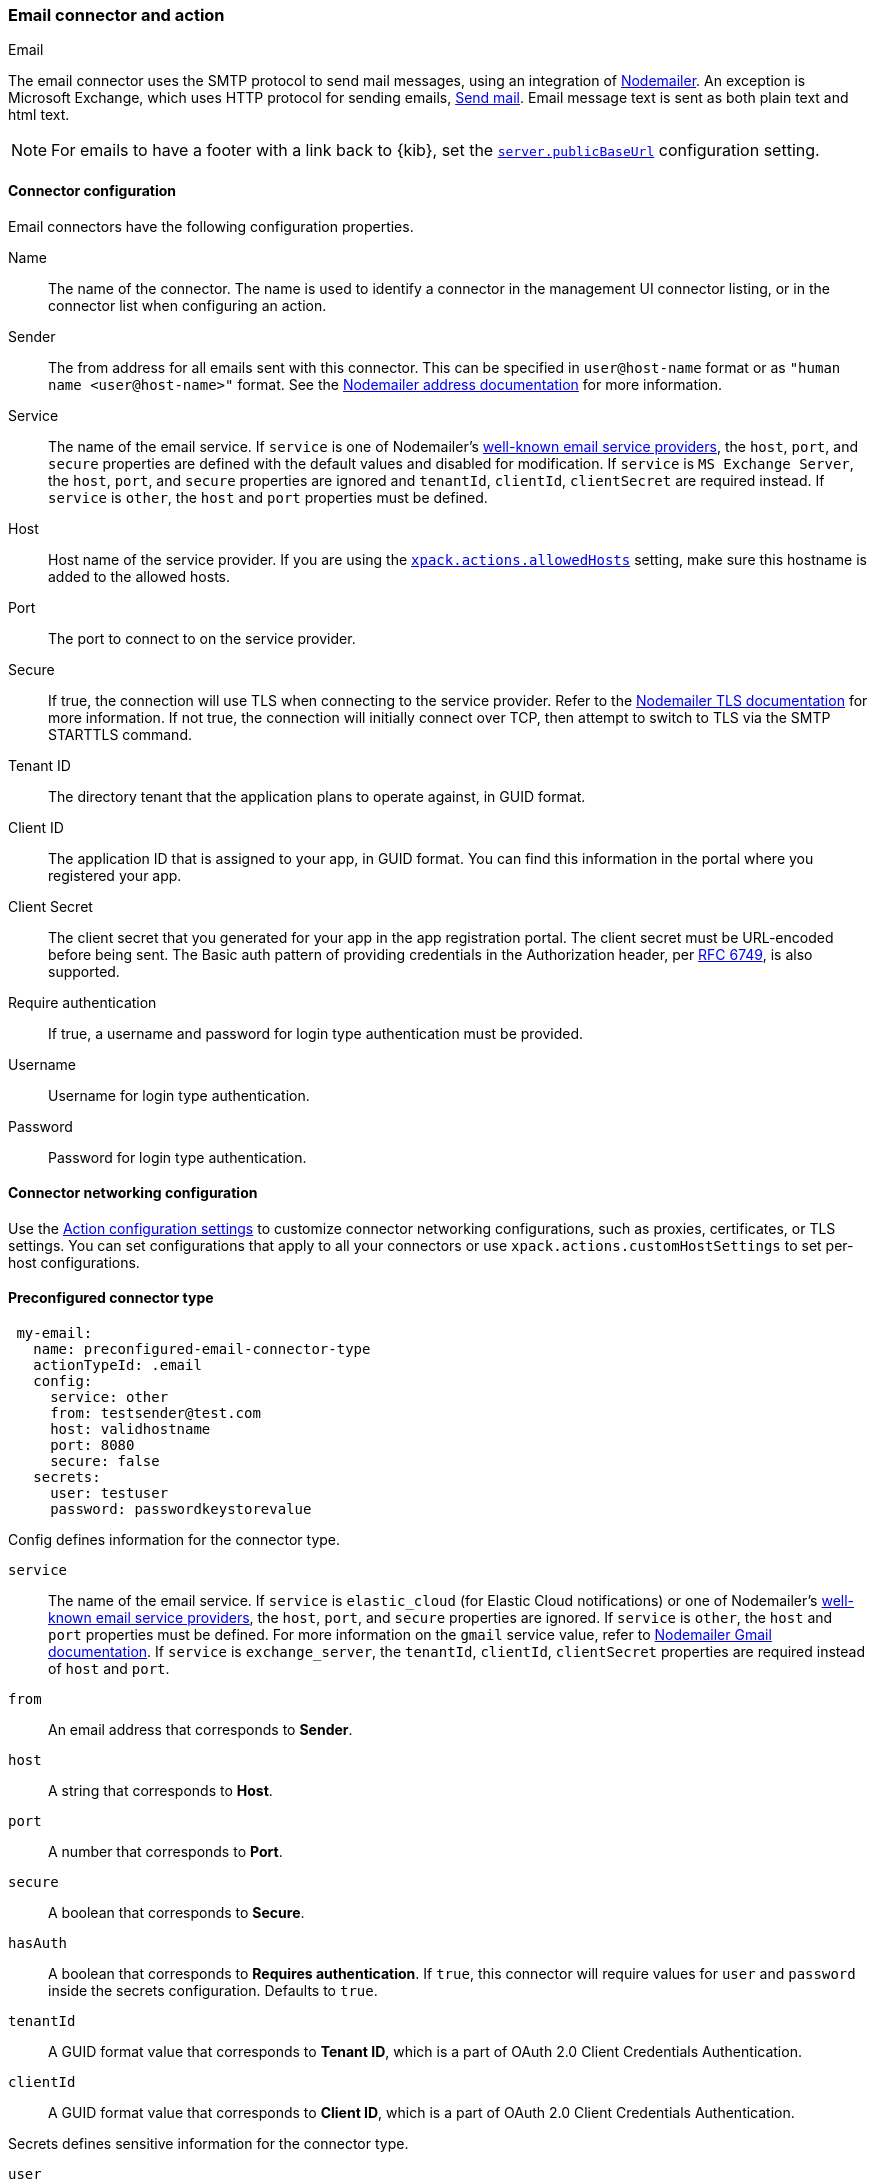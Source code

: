 [role="xpack"]
[[email-action-type]]
=== Email connector and action
++++
<titleabbrev>Email</titleabbrev>
++++

The email connector uses the SMTP protocol to send mail messages, using an integration of https://nodemailer.com/[Nodemailer]. An exception is Microsoft Exchange, which uses HTTP protocol for sending emails, https://docs.microsoft.com/en-us/graph/api/user-sendmail[Send mail]. Email message text is sent as both plain text and html text.

NOTE: For emails to have a footer with a link back to {kib}, set the <<server-publicBaseUrl, `server.publicBaseUrl`>> configuration setting.

[float]
[[email-connector-configuration]]
==== Connector configuration

Email connectors have the following configuration properties.

Name::      The name of the connector. The name is used to identify a  connector in the management UI connector listing, or in the connector list when configuring an action.
Sender::    The from address for all emails sent with this connector. This can be specified in `user@host-name` format or as `"human name <user@host-name>"` format. See the https://nodemailer.com/message/addresses/[Nodemailer address documentation] for more information.
Service::   The name of the email service. If `service` is one of Nodemailer's https://nodemailer.com/smtp/well-known/[well-known email service providers], the `host`, `port`, and `secure` properties are defined with the default values and disabled for modification. If `service` is `MS Exchange Server`, the `host`, `port`, and `secure` properties are ignored and `tenantId`, `clientId`, `clientSecret` are required instead. If `service` is `other`, the `host` and `port` properties must be defined.
Host::      Host name of the service provider. If you are using the <<action-settings, `xpack.actions.allowedHosts`>> setting, make sure this hostname is added to the allowed hosts.
Port::      The port to connect to on the service provider.
Secure::    If true, the connection will use TLS when connecting to the service provider. Refer to the https://nodemailer.com/smtp/#tls-options[Nodemailer TLS documentation] for more information.  If not true, the connection will initially connect over TCP, then attempt to switch to TLS via the SMTP STARTTLS command.
Tenant ID:: The directory tenant that the application plans to operate against, in GUID format.
Client ID:: The application ID that is assigned to your app, in GUID format. You can find this information in the portal where you registered your app.
Client Secret:: The client secret that you generated for your app in the app registration portal. The client secret must be URL-encoded before being sent. The Basic auth pattern of providing credentials in the Authorization header, per https://datatracker.ietf.org/doc/html/rfc6749#section-2.3.1[RFC 6749], is also supported.
Require authentication:: If true, a username and password for login type authentication must be provided.
Username::  Username for login type authentication.
Password::  Password for login type authentication.

[float]
[[email-connector-networking-configuration]]
==== Connector networking configuration

Use the <<action-settings, Action configuration settings>> to customize connector networking configurations, such as proxies, certificates, or TLS settings. You can set configurations that apply to all your connectors or use `xpack.actions.customHostSettings` to set per-host configurations.

[float]
[[preconfigured-email-configuration]]
==== Preconfigured connector type

[source,text]
--
 my-email:
   name: preconfigured-email-connector-type
   actionTypeId: .email
   config:
     service: other
     from: testsender@test.com
     host: validhostname
     port: 8080
     secure: false
   secrets:
     user: testuser
     password: passwordkeystorevalue
--

Config defines information for the connector type.

`service`:: The name of the email service. If `service` is `elastic_cloud` (for Elastic Cloud notifications) or one of Nodemailer's https://nodemailer.com/smtp/well-known/[well-known email service providers], the `host`, `port`, and `secure` properties are ignored. If `service` is `other`,  the `host` and `port` properties must be defined. For more information on the `gmail` service value, refer to https://nodemailer.com/usage/using-gmail/[Nodemailer Gmail documentation]. If `service` is `exchange_server`, the `tenantId`, `clientId`, `clientSecret` properties are required instead of `host` and `port`.
`from`:: An email address that corresponds to *Sender*.
`host`:: A string that corresponds to *Host*.
`port`:: A number that corresponds to *Port*.
`secure`:: A boolean that corresponds to *Secure*.
`hasAuth`:: A boolean that corresponds to *Requires authentication*. If `true`, this connector will require values for `user` and `password` inside the secrets configuration. Defaults to `true`.
`tenantId`:: A GUID format value that corresponds to *Tenant ID*, which is a part of OAuth 2.0 Client Credentials Authentication. 
`clientId`:: A GUID format value that corresponds to *Client ID*, which is a part of OAuth 2.0 Client Credentials Authentication.

Secrets defines sensitive information for the connector type.

`user`:: A string that corresponds to *Username*. Required if `hasAuth` is set to `true`.
`password`:: A string that corresponds to *Password*. Should be stored in the <<creating-keystore, {kib} keystore>>. Required if `hasAuth` is set to `true`.
`clientSecret`:: A string that corresponds to *Client Secret*. Should be stored in the <<creating-keystore, {kib} keystore>>. Required if `service` is set to `exchange_server`, which uses OAuth 2.0 Client Credentials Authentication.

[float]
[[define-email-ui]]
==== Define connector in Stack Management

Define email connector properties.

[role="screenshot"]
image::management/connectors/images/email-connector.png[Email connector]

Test email action parameters.

[role="screenshot"]
image::management/connectors/images/email-params-test.png[Email params test]

[float]
[[email-action-configuration]]
==== Action configuration

Email actions have the following configuration properties.

To, CC, BCC::    Each item is a list of addresses. Addresses can be specified in `user@host-name` format, or in `name <user@host-name>` format. One of To, CC, or BCC must contain an entry.
Subject::       The subject line of the email.
Message::       The message text of the email. Markdown format is supported.

[float]
[[configuring-email]]
==== Configuring email accounts for well-known services

The email connector can send email using many popular SMTP email services and the Microsoft Exchange Graph API.

For more information about configuring the email connector to work with different email systems, refer to:

* <<elasticcloud>>
* <<gmail>>
* <<outlook>>
* <<amazon-ses>>
* <<exchange>>

For other email servers, you can check the list of well-known services that Nodemailer supports in the JSON file https://github.com/nodemailer/nodemailer/blob/master/lib/well-known/services.json[well-known/services.json].  The properties of the objects in those files &mdash; `host`, `port`, and `secure` &mdash; correspond to the same email connector configuration properties.  A missing `secure` property in the "well-known/services.json" file is considered `false`.  Typically, `port: 465` uses `secure: true`, and `port: 25` and `port: 587` use `secure: false`.

[float]
[[elasticcloud]]
==== Sending email from Elastic Cloud

IMPORTANT: These instructions require you to link:{cloud}/ec-watcher.html#ec-watcher-allowlist[allowlist] the email addresses that notifications get sent.

Use the following connector settings to send email from Elastic Cloud: 

Sender::
`noreply@watcheralert.found.io`

Service::
`elastic_cloud`

Host::
`dockerhost`

Port::
`10025`

Secure::
Toggle off

Authentication::
Toggle off

[float]
[[gmail]]
==== Sending email from Gmail

Use the following email connector configuration to send email from the
https://mail.google.com[Gmail] SMTP service:

[source,text]
--------------------------------------------------
  config:
    service: gmail
    // `host`, `port` and `secure` have the following default values and do not need to set: 
    // host: smtp.gmail.com
    // port: 465
    // secure: true
  secrets:
    user: <username>
    password: <password>
--------------------------------------------------

If you get an authentication error that indicates that you need to continue the
sign-in process from a web browser when the action attempts to send email, you need
to configure Gmail to https://support.google.com/accounts/answer/6010255?hl=en[allow
less secure apps to access your account].

If two-step verification is enabled for your account, you must generate and use
a unique App Password to send email from {kib}. See
https://support.google.com/accounts/answer/185833?hl=en[Sign in using App Passwords]
for more information.

[float]
[[outlook]]
==== Sending email from Outlook.com

Use the following email connector configuration to send email from the
https://www.outlook.com/[Outlook.com] SMTP service:

[source,text]
--------------------------------------------------
config:
    service: outlook365
    // `host`, `port` and `secure` have the following default values and do not need to set: 
    // host: smtp.office365.com
    // port: 587
    // secure: false
secrets:
    user: <email.address>
    password: <password>
--------------------------------------------------

When sending emails, you must provide a `from` address, either as the default 
in your connector configuration or as part of the email action in the rule.

NOTE:   You must use a unique App Password if two-step verification is enabled.
        See http://windows.microsoft.com/en-us/windows/app-passwords-two-step-verification[App
        passwords and two-step verification] for more information.

[float]
[[amazon-ses]]
==== Sending email from Amazon SES (Simple Email Service)

Use the following email connector configuration to send email from the
http://aws.amazon.com/ses[Amazon Simple Email Service] (SES) SMTP service:

[source,text]
--------------------------------------------------
config:
    service: ses
    // `host`, `port` and `secure` have the following default values and do not need to set: 
    // host: email-smtp.us-east-1.amazonaws.com <1>
    // port: 465
    // secure: true
secrets:
    user: <username>
    password: <password>
--------------------------------------------------
<1> `config.host` varies depending on the region

NOTE:   You must use your Amazon SES SMTP credentials to send email through
        Amazon SES. For more information, see
        http://docs.aws.amazon.com/ses/latest/DeveloperGuide/smtp-credentials.html[Obtaining
        Your Amazon SES SMTP Credentials]. You might also need to verify
        https://docs.aws.amazon.com/ses/latest/DeveloperGuide/verify-email-addresses.html[your email address]
        or https://docs.aws.amazon.com/ses/latest/DeveloperGuide/verify-domains.html[your whole domain]
        at AWS.

[float]
[[exchange-basic-auth]]
==== Sending email from Microsoft Exchange with Basic Authentication

deprecated:[This Microsoft Exchange configuration is deprecated in 7.16.0, and will be removed later, because Microsoft is deprecating https://docs.microsoft.com/en-us/lifecycle/announcements/exchange-online-basic-auth-deprecated [Basic Authentication]:

[source,text]
--------------------------------------------------
config:
    service: other
    host: <your exchange server>
    port: 465
    secure: true
    from: <email address of service account> <1>
secrets:
    user: <email address of service account> <2>
    password: <password>
--------------------------------------------------
<1> Some organizations configure Exchange to validate that the `from` field is a
    valid local email account.
<2> Many organizations support use of your email address as your username.
    Check with your system administrator if you receive
    authentication-related failures.

To prepare for the removal of Basic Auth, you must update all existing Microsoft Exchange connectors with the new configuration based on the https://docs.microsoft.com/en-us/azure/active-directory/develop/v2-oauth2-client-creds-grant-flow[OAuth 2.0 Client Credentials Authentication].

[float]
[[exchange]]
==== Sending email from Microsoft Exchange with OAuth 2.0

Before you create an email connector for Microsoft Exchange, you must create and register the client integration application on the https://go.microsoft.com/fwlink/?linkid=2083908[Azure portal]:

[role="screenshot"]
image::management/connectors/images/exchange-register-app.png[Register client application for MS Exchange]

Next, open *Manage > API permissions*, and then define the permissions for the registered application to send emails. Refer to the https://docs.microsoft.com/en-us/graph/api/user-sendmail?view=graph-rest-1.0&tabs=http#permissions[documentation] for the Microsoft Graph API.
[role="screenshot"]
image::management/connectors/images/exchange-api-permissions.png[MS Exchange API permissions]

Add the "Mail.Send" permission for Microsoft Graph.  The permission appears in the list with the status "Not granted for <your Azure active directory>":
[role="screenshot"]
image::management/connectors/images/exchange-not-granted.png[MS Exchange "Mail.Send" not granted]

Click *Grant admin consent for <your Azure active directory>*.
[role="screenshot"]
image::management/connectors/images/exchange-grant-confirm.png[MS Exchange grant confirmation]

Confirm that the status for the "Mail.Send" permission is now granted.
[role="screenshot"]
image::management/connectors/images/exchange-granted.png[MS Exchange grant confirmation]

[float]
[[exchange-client-secret]]
===== Configure Microsoft Exchange Client secret
To configure the Client secret , open *Manage > Certificates & secrets*.
[role="screenshot"]
image::management/connectors/images/exchange-secrets.png[MS Exchange secrets configuration]

Add a new client secret, then copy the value and put it to the proper field in the Microsoft Exchange email connector.

[float]
[[exchange-client-tenant-id]]
===== Configure Microsoft Exchange Client ID and Tenant ID
To find the application Client ID,  open the *Overview* page.
[role="screenshot"]
image::management/connectors/images/exchange-client-tenant.png[MS Exchange Client ID and Tenant ID configuration]

Copy and paste this values to the proper fields in the Microsoft Exchange email connector.

Use the following email connector configuration to send email from Microsoft Exchange:
[source,text]
--------------------------------------------------
config:
    service: exchange_server
    clientId: <The Application (client) ID> <1>
    tenantId: <The directory tenant ID, in GUID format.>
    from: <email address of service account> <2>
secrets:
    clientSecret: <URL-encoded string>
--------------------------------------------------
<1> This application information is on the https://go.microsoft.com/fwlink/?linkid=2083908[Azure portal – App registrations].
<2> Some organizations configure Exchange to validate that the `from` field is a
    valid local email account.

